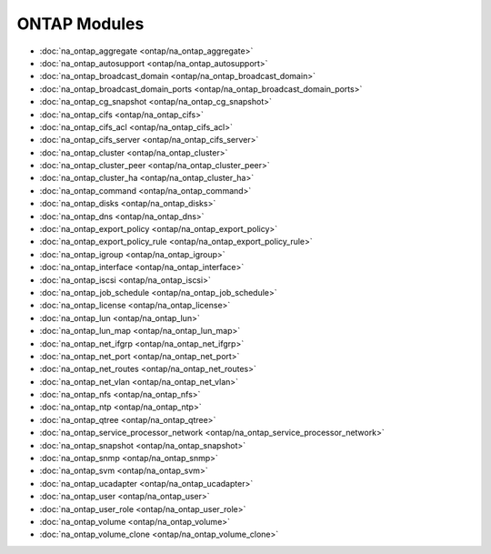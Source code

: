 ==================================
ONTAP Modules
==================================

* :doc:`na_ontap_aggregate <ontap/na_ontap_aggregate>`
* :doc:`na_ontap_autosupport <ontap/na_ontap_autosupport>`
* :doc:`na_ontap_broadcast_domain <ontap/na_ontap_broadcast_domain>`
* :doc:`na_ontap_broadcast_domain_ports <ontap/na_ontap_broadcast_domain_ports>`
* :doc:`na_ontap_cg_snapshot <ontap/na_ontap_cg_snapshot>`
* :doc:`na_ontap_cifs <ontap/na_ontap_cifs>`
* :doc:`na_ontap_cifs_acl <ontap/na_ontap_cifs_acl>`
* :doc:`na_ontap_cifs_server <ontap/na_ontap_cifs_server>`
* :doc:`na_ontap_cluster <ontap/na_ontap_cluster>`
* :doc:`na_ontap_cluster_peer <ontap/na_ontap_cluster_peer>`
* :doc:`na_ontap_cluster_ha <ontap/na_ontap_cluster_ha>`
* :doc:`na_ontap_command <ontap/na_ontap_command>`
* :doc:`na_ontap_disks <ontap/na_ontap_disks>`
* :doc:`na_ontap_dns <ontap/na_ontap_dns>`
* :doc:`na_ontap_export_policy <ontap/na_ontap_export_policy>`
* :doc:`na_ontap_export_policy_rule <ontap/na_ontap_export_policy_rule>`
* :doc:`na_ontap_igroup <ontap/na_ontap_igroup>`
* :doc:`na_ontap_interface <ontap/na_ontap_interface>`
* :doc:`na_ontap_iscsi <ontap/na_ontap_iscsi>`
* :doc:`na_ontap_job_schedule <ontap/na_ontap_job_schedule>`
* :doc:`na_ontap_license <ontap/na_ontap_license>`
* :doc:`na_ontap_lun <ontap/na_ontap_lun>`
* :doc:`na_ontap_lun_map <ontap/na_ontap_lun_map>`
* :doc:`na_ontap_net_ifgrp <ontap/na_ontap_net_ifgrp>`
* :doc:`na_ontap_net_port <ontap/na_ontap_net_port>`
* :doc:`na_ontap_net_routes <ontap/na_ontap_net_routes>`
* :doc:`na_ontap_net_vlan <ontap/na_ontap_net_vlan>`
* :doc:`na_ontap_nfs <ontap/na_ontap_nfs>`
* :doc:`na_ontap_ntp <ontap/na_ontap_ntp>`
* :doc:`na_ontap_qtree <ontap/na_ontap_qtree>`
* :doc:`na_ontap_service_processor_network <ontap/na_ontap_service_processor_network>`
* :doc:`na_ontap_snapshot <ontap/na_ontap_snapshot>`
* :doc:`na_ontap_snmp <ontap/na_ontap_snmp>`
* :doc:`na_ontap_svm <ontap/na_ontap_svm>`
* :doc:`na_ontap_ucadapter <ontap/na_ontap_ucadapter>`
* :doc:`na_ontap_user <ontap/na_ontap_user>`
* :doc:`na_ontap_user_role <ontap/na_ontap_user_role>`
* :doc:`na_ontap_volume <ontap/na_ontap_volume>`
* :doc:`na_ontap_volume_clone <ontap/na_ontap_volume_clone>`
